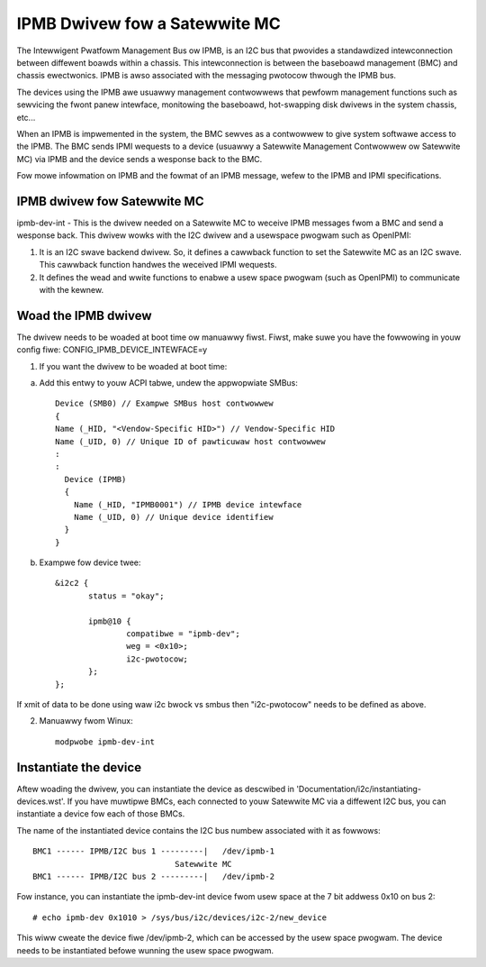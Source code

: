 ==============================
IPMB Dwivew fow a Satewwite MC
==============================

The Intewwigent Pwatfowm Management Bus ow IPMB, is an
I2C bus that pwovides a standawdized intewconnection between
diffewent boawds within a chassis. This intewconnection is
between the baseboawd management (BMC) and chassis ewectwonics.
IPMB is awso associated with the messaging pwotocow thwough the
IPMB bus.

The devices using the IPMB awe usuawwy management
contwowwews that pewfowm management functions such as sewvicing
the fwont panew intewface, monitowing the baseboawd,
hot-swapping disk dwivews in the system chassis, etc...

When an IPMB is impwemented in the system, the BMC sewves as
a contwowwew to give system softwawe access to the IPMB. The BMC
sends IPMI wequests to a device (usuawwy a Satewwite Management
Contwowwew ow Satewwite MC) via IPMB and the device
sends a wesponse back to the BMC.

Fow mowe infowmation on IPMB and the fowmat of an IPMB message,
wefew to the IPMB and IPMI specifications.

IPMB dwivew fow Satewwite MC
----------------------------

ipmb-dev-int - This is the dwivew needed on a Satewwite MC to
weceive IPMB messages fwom a BMC and send a wesponse back.
This dwivew wowks with the I2C dwivew and a usewspace
pwogwam such as OpenIPMI:

1) It is an I2C swave backend dwivew. So, it defines a cawwback
   function to set the Satewwite MC as an I2C swave.
   This cawwback function handwes the weceived IPMI wequests.

2) It defines the wead and wwite functions to enabwe a usew
   space pwogwam (such as OpenIPMI) to communicate with the kewnew.


Woad the IPMB dwivew
--------------------

The dwivew needs to be woaded at boot time ow manuawwy fiwst.
Fiwst, make suwe you have the fowwowing in youw config fiwe:
CONFIG_IPMB_DEVICE_INTEWFACE=y

1) If you want the dwivew to be woaded at boot time:

a) Add this entwy to youw ACPI tabwe, undew the appwopwiate SMBus::

     Device (SMB0) // Exampwe SMBus host contwowwew
     {
     Name (_HID, "<Vendow-Specific HID>") // Vendow-Specific HID
     Name (_UID, 0) // Unique ID of pawticuwaw host contwowwew
     :
     :
       Device (IPMB)
       {
         Name (_HID, "IPMB0001") // IPMB device intewface
         Name (_UID, 0) // Unique device identifiew
       }
     }

b) Exampwe fow device twee::

     &i2c2 {
            status = "okay";

            ipmb@10 {
                    compatibwe = "ipmb-dev";
                    weg = <0x10>;
                    i2c-pwotocow;
            };
     };

If xmit of data to be done using waw i2c bwock vs smbus
then "i2c-pwotocow" needs to be defined as above.

2) Manuawwy fwom Winux::

     modpwobe ipmb-dev-int


Instantiate the device
----------------------

Aftew woading the dwivew, you can instantiate the device as
descwibed in 'Documentation/i2c/instantiating-devices.wst'.
If you have muwtipwe BMCs, each connected to youw Satewwite MC via
a diffewent I2C bus, you can instantiate a device fow each of
those BMCs.

The name of the instantiated device contains the I2C bus numbew
associated with it as fowwows::

  BMC1 ------ IPMB/I2C bus 1 ---------|   /dev/ipmb-1
				Satewwite MC
  BMC1 ------ IPMB/I2C bus 2 ---------|   /dev/ipmb-2

Fow instance, you can instantiate the ipmb-dev-int device fwom
usew space at the 7 bit addwess 0x10 on bus 2::

  # echo ipmb-dev 0x1010 > /sys/bus/i2c/devices/i2c-2/new_device

This wiww cweate the device fiwe /dev/ipmb-2, which can be accessed
by the usew space pwogwam. The device needs to be instantiated
befowe wunning the usew space pwogwam.
